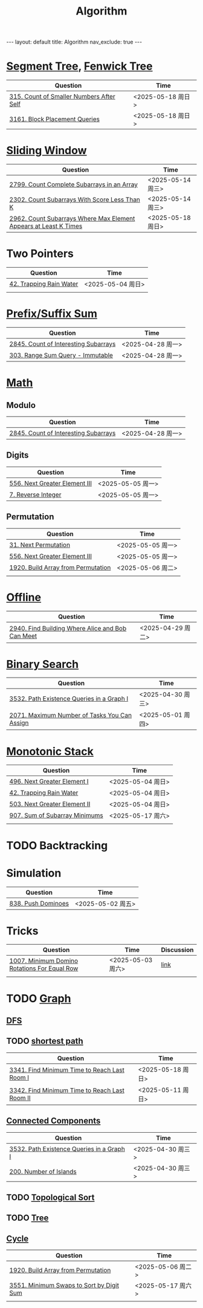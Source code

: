 #+title: Algorithm
#+STARTUP: showall indent
#+STARTUP: hidestars
#+TOC: nil  ;; Disable table of contents by default
#+OPTIONS: toc:nil  ;; Disable TOC in HTML export

#+BEGIN_EXPORT html
---
layout: default
title: Algorithm
nav_exclude: true
---
#+END_EXPORT


* [[file:segment_tree.org][Segment Tree]], [[file:fenwick_tree.org][Fenwick Tree]]
| Question                                 | Time              |
|------------------------------------------+-------------------|
| [[https://leetcode.com/problems/count-of-smaller-numbers-after-self/][315. Count of Smaller Numbers After Self]] | <2025-05-18 周日> |
| [[https://leetcode.com/problems/block-placement-queries/][3161. Block Placement Queries]]            | <2025-05-18 周日> |

* [[file:sliding_window.org][Sliding Window]]
| Question                                                         | Time              |
|------------------------------------------------------------------+-------------------|
| [[https://leetcode.com/problems/count-complete-subarrays-in-an-array/description/][2799. Count Complete Subarrays in an Array]]                       | <2025-05-14 周三> |
| [[https://leetcode.com/problems/count-subarrays-with-score-less-than-k/description/][2302. Count Subarrays With Score Less Than K]]                     | <2025-05-14 周三> |
| [[https://leetcode.com/problems/count-subarrays-where-max-element-appears-at-least-k-times/description/][2962. Count Subarrays Where Max Element Appears at Least K Times]] | <2025-05-18 周日> |

* Two Pointers
| Question                | Time              |
|-------------------------+-------------------|
| [[https://leetcode.com/problems/trapping-rain-water/description/][42. Trapping Rain Water]] | <2025-05-04 周日> |
|                         |                   |

* [[file:prefix_suffix_sum.org][Prefix/Suffix Sum]]
| Question                             | Time              |
|--------------------------------------+-------------------|
| [[https://leetcode.com/problems/count-of-interesting-subarrays/description/][2845. Count of Interesting Subarrays]] | <2025-04-28 周一> |
| [[https://leetcode.com/problems/range-sum-query-immutable/description/][303. Range Sum Query - Immutable]]     | <2025-04-28 周一> |

* [[file:math.org][Math]]
** Modulo
| Question                             | Time              |
|--------------------------------------+-------------------|
| [[https://leetcode.com/problems/count-of-interesting-subarrays/description/][2845. Count of Interesting Subarrays]] | <2025-04-28 周一> |
** Digits
| Question                      | Time              |
|-------------------------------+-------------------|
| [[https://leetcode.com/problems/next-greater-element-iii/description/][556. Next Greater Element III]] | <2025-05-05 周一> |
| [[https://leetcode.com/problems/reverse-integer/description/][7. Reverse Integer]]            | <2025-05-05 周一> |

** Permutation
| Question                           | Time              |
|------------------------------------+-------------------|
| [[https://leetcode.com/problems/next-permutation/description/][31. Next Permutation]]               | <2025-05-05 周一> |
| [[https://leetcode.com/problems/next-greater-element-iii/description/][556. Next Greater Element III]]      | <2025-05-05 周一> |
| [[https://leetcode.com/problems/build-array-from-permutation/description/][1920. Build Array from Permutation]] | <2025-05-06 周二> |
|                                    |                   |


* [[file:offline.org][Offline]]
| Question                                         | Time              |
|--------------------------------------------------+-------------------|
| [[https://leetcode.com/problems/find-building-where-alice-and-bob-can-meet/description/][2940. Find Building Where Alice and Bob Can Meet]] | <2025-04-29 周二> |

* [[file:binary_search.org][Binary Search]]
| Question                                     | Time              |
|----------------------------------------------+-------------------|
| [[https://leetcode.com/problems/path-existence-queries-in-a-graph-i/description/][3532. Path Existence Queries in a Graph I]]    | <2025-04-30 周三> |
| [[https://leetcode.com/problems/maximum-number-of-tasks-you-can-assign/description/][2071. Maximum Number of Tasks You Can Assign]] | <2025-05-01 周四> |
* [[file:monotonic_stack.org][Monotonic Stack]]
| Question                      | Time              |
|-------------------------------+-------------------|
| [[https://leetcode.com/problems/next-greater-element-i/description/][496. Next Greater Element I]]   | <2025-05-04 周日> |
| [[https://leetcode.com/problems/trapping-rain-water/description/][42. Trapping Rain Water]]       | <2025-05-04 周日> |
| [[https://leetcode.com/problems/next-greater-element-ii/description/][503. Next Greater Element II]]  | <2025-05-04 周日> |
| [[https://leetcode.com/problems/sum-of-subarray-minimums/description/][907. Sum of Subarray Minimums]] | <2025-05-17 周六> |
|                               |                   |

* TODO Backtracking
* Simulation
| Question           | Time              |
|--------------------+-------------------|
| [[https://leetcode.com/problems/push-dominoes/description/][838. Push Dominoes]] | <2025-05-02 周五> |

* Tricks
| Question                                     | Time              | Discussion |
|----------------------------------------------+-------------------+------------|
| [[https://leetcode.com/problems/minimum-domino-rotations-for-equal-row/description/][1007. Minimum Domino Rotations For Equal Row]] | <2025-05-03 周六> | [[file:discussion/leetcode1007.org][link]]       |
|                                              |                   |            |

* TODO [[file:graph/graph.org][Graph]]
** [[file:graph/DFS.org][DFS]]
** TODO [[file:graph/shortest_path.org][shortest path]]
| Question                                      | Time              |
|-----------------------------------------------+-------------------|
| [[https://leetcode.com/problems/find-minimum-time-to-reach-last-room-i/description/][3341. Find Minimum Time to Reach Last Room I]]  | <2025-05-18 周日> |
| [[https://leetcode.com/problems/find-minimum-time-to-reach-last-room-ii/][3342. Find Minimum Time to Reach Last Room II]] | <2025-05-11 周日> |

** [[file:connected_components.org][Connected Components]]
| Question                                  | Time              |
|-------------------------------------------+-------------------|
| [[https://leetcode.com/problems/path-existence-queries-in-a-graph-i/description/][3532. Path Existence Queries in a Graph I]] | <2025-04-30 周三> |
| [[https://leetcode.com/problems/number-of-islands/description/][200. Number of Islands]]                    | <2025-04-30 周三> |

** TODO [[file:graph/topological_sort.org][Topological Sort]]
** TODO [[file:graph/tree.org][Tree]]
** [[file:graph/cycle.org][Cycle]]
| Question                                 | Time              |
|------------------------------------------+-------------------|
| [[https://leetcode.com/problems/build-array-from-permutation/description/][1920. Build Array from Permutation]]       | <2025-05-06 周二> |
| [[https://leetcode.com/problems/minimum-swaps-to-sort-by-digit-sum/description/][3551. Minimum Swaps to Sort by Digit Sum]] | <2025-05-17 周六> |
|                                          |                   |
